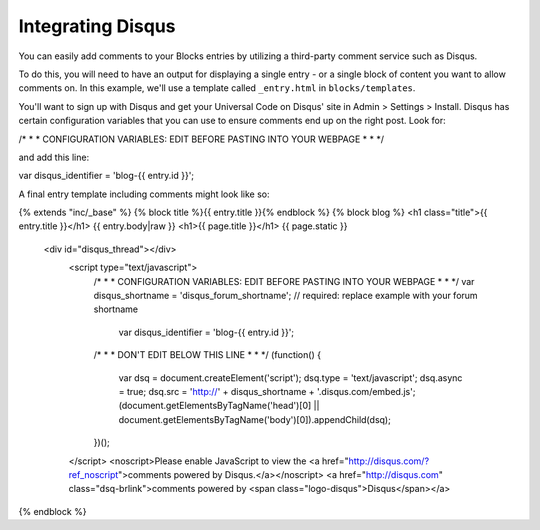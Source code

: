 Integrating Disqus
===============

You can easily add comments to your Blocks entries by utilizing a third-party comment service such as Disqus.

To do this, you will need to have an output for displaying a single entry - or a single block of content you want to allow comments on.  In this example, we'll use a template called ``_entry.html`` in ``blocks/templates``.

You'll want to sign up with Disqus and get your Universal Code on Disqus' site in Admin > Settings > Install. Disqus has certain configuration variables that you can use to ensure comments end up on the right post.  Look for:

.. code-block:: html
/* * * CONFIGURATION VARIABLES: EDIT BEFORE PASTING INTO YOUR WEBPAGE * * */

and add this line:


.. code-block:: html

var disqus_identifier = 'blog-{{ entry.id }}';

A final entry template including comments might look like so:

.. code-block:; html

{% extends "inc/_base" %}
{% block title %}{{ entry.title }}{% endblock %}
{% block blog %}
<h1 class="title">{{ entry.title }}</h1>
{{ entry.body|raw }}
<h1>{{ page.title }}</h1>
{{ page.static }}

  <div id="disqus_thread"></div>
        <script type="text/javascript">
            /* * * CONFIGURATION VARIABLES: EDIT BEFORE PASTING INTO YOUR WEBPAGE * * */
            var disqus_shortname = 'disqus_forum_shortname'; // required: replace example with your forum shortname
			var disqus_identifier = 'blog-{{ entry.id }}';



            /* * * DON'T EDIT BELOW THIS LINE * * */
            (function() {
                var dsq = document.createElement('script'); dsq.type = 'text/javascript'; dsq.async = true;
                dsq.src = 'http://' + disqus_shortname + '.disqus.com/embed.js';
                (document.getElementsByTagName('head')[0] || document.getElementsByTagName('body')[0]).appendChild(dsq);
            })();
        </script>
        <noscript>Please enable JavaScript to view the <a href="http://disqus.com/?ref_noscript">comments powered by Disqus.</a></noscript>
        <a href="http://disqus.com" class="dsq-brlink">comments powered by <span class="logo-disqus">Disqus</span></a>
        
{% endblock %}